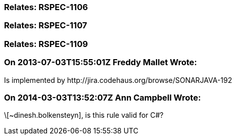 === Relates: RSPEC-1106

=== Relates: RSPEC-1107

=== Relates: RSPEC-1109

=== On 2013-07-03T15:55:01Z Freddy Mallet Wrote:
Is implemented by \http://jira.codehaus.org/browse/SONARJAVA-192

=== On 2014-03-03T13:52:07Z Ann Campbell Wrote:
\[~dinesh.bolkensteyn], is this rule valid for C#?

